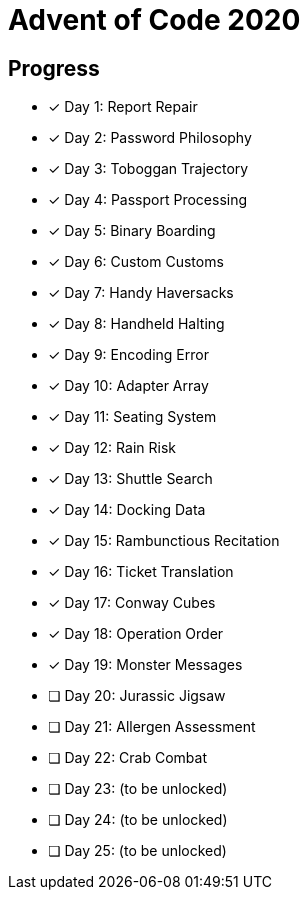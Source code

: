 = Advent of Code 2020

== Progress

* [*] Day 1: Report Repair
* [*] Day 2: Password Philosophy
* [*] Day 3: Toboggan Trajectory
* [*] Day 4: Passport Processing
* [*] Day 5: Binary Boarding
* [*] Day 6: Custom Customs
* [*] Day 7: Handy Haversacks
* [*] Day 8: Handheld Halting
* [*] Day 9: Encoding Error
* [*] Day 10: Adapter Array
* [*] Day 11: Seating System
* [*] Day 12: Rain Risk
* [*] Day 13: Shuttle Search 
* [*] Day 14: Docking Data
* [*] Day 15: Rambunctious Recitation 
* [*] Day 16: Ticket Translation 
* [*] Day 17: Conway Cubes 
* [*] Day 18: Operation Order
* [*] Day 19: Monster Messages
* [ ] Day 20: Jurassic Jigsaw 
* [ ] Day 21: Allergen Assessment
* [ ] Day 22: Crab Combat
* [ ] Day 23: (to be unlocked)
* [ ] Day 24: (to be unlocked)
* [ ] Day 25: (to be unlocked)
